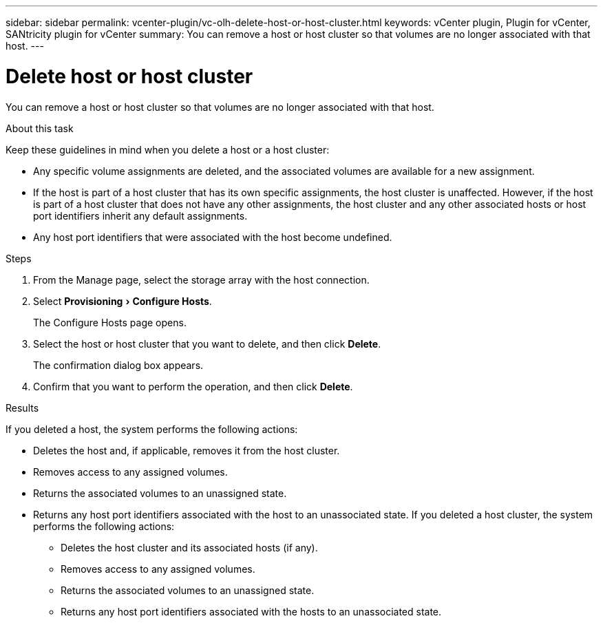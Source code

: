 ---
sidebar: sidebar
permalink: vcenter-plugin/vc-olh-delete-host-or-host-cluster.html
keywords: vCenter plugin, Plugin for vCenter, SANtricity plugin for vCenter
summary: You can remove a host or host cluster so that volumes are no longer associated with that host.
---

= Delete host or host cluster
:experimental:
:hardbreaks:
:nofooter:
:icons: font
:linkattrs:
:imagesdir: ../media/

[.lead]
You can remove a host or host cluster so that volumes are no longer associated with that host.

.About this task

Keep these guidelines in mind when you delete a host or a host cluster:

* Any specific volume assignments are deleted, and the associated volumes are available for a new assignment.
* If the host is part of a host cluster that has its own specific assignments, the host cluster is unaffected. However, if the host is part of a host cluster that does not have any other assignments, the host cluster and any other associated hosts or host port identifiers inherit any default assignments.
* Any host port identifiers that were associated with the host become undefined.

.Steps

. From the Manage page, select the storage array with the host connection.
. Select menu:Provisioning[Configure Hosts].
+
The Configure Hosts page opens.

. Select the host or host cluster that you want to delete, and then click *Delete*.
+
The confirmation dialog box appears.

. Confirm that you want to perform the operation, and then click *Delete*.

.Results

If you deleted a host, the system performs the following actions:

* Deletes the host and, if applicable, removes it from the host cluster.
* Removes access to any assigned volumes.
* Returns the associated volumes to an unassigned state.
* Returns any host port identifiers associated with the host to an unassociated state. If you deleted a host cluster, the system performs the following actions:

** Deletes the host cluster and its associated hosts (if any).
** Removes access to any assigned volumes.
** Returns the associated volumes to an unassigned state.
** Returns any host port identifiers associated with the hosts to an unassociated state.
